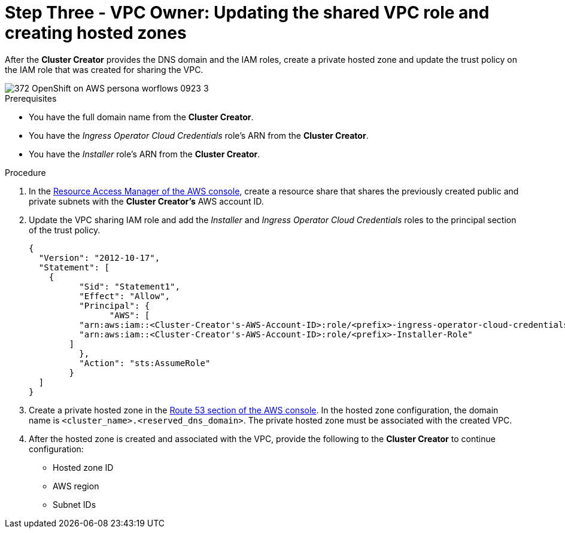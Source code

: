 // Module included in the following assemblies:
//
// * networking/rosa-shared-vpc-config.adoc
:_content-type: PROCEDURE
[id="rosa-sharing-vpc-hosted-zones_{context}"]
= Step Three - VPC Owner: Updating the shared VPC role and creating hosted zones

After the *Cluster Creator* provides the DNS domain and the IAM roles, create a private hosted zone and update the trust policy on the IAM role that was created for sharing the VPC.

image::372_OpenShift_on_AWS_persona_worflows_0923_3.png[]
.Prerequisites
 
* You have the full domain name from the *Cluster Creator*.
* You have the _Ingress Operator Cloud Credentials_ role's ARN from the *Cluster Creator*.
* You have the _Installer_ role's ARN from the *Cluster Creator*.

.Procedure

. In the link:https://console.aws.amazon.com/ram/[Resource Access Manager of the AWS console], create a resource share that shares the previously created public and private subnets with the *Cluster Creator's* AWS account ID.

. Update the VPC sharing IAM role and add the _Installer_ and _Ingress Operator Cloud Credentials_ roles to the principal section of the trust policy.
+
[source,terminal]
----
{
  "Version": "2012-10-17",
  "Statement": [
    {
	  "Sid": "Statement1",
	  "Effect": "Allow",
	  "Principal": {
	  	"AWS": [
          "arn:aws:iam::<Cluster-Creator's-AWS-Account-ID>:role/<prefix>-ingress-operator-cloud-credentials",
          "arn:aws:iam::<Cluster-Creator's-AWS-Account-ID>:role/<prefix>-Installer-Role"
        ]            
	  },
	  "Action": "sts:AssumeRole"
	}
  ]
}
----
. Create a private hosted zone in the link:https://us-east-1.console.aws.amazon.com/route53/v2/[Route 53 section of the AWS console]. In the hosted zone configuration, the domain name is `<cluster_name>.<reserved_dns_domain>`. The private hosted zone must be associated with the created VPC.
. After the hosted zone is created and associated with the VPC, provide the following to the *Cluster Creator* to continue configuration:
* Hosted zone ID
* AWS region
* Subnet IDs